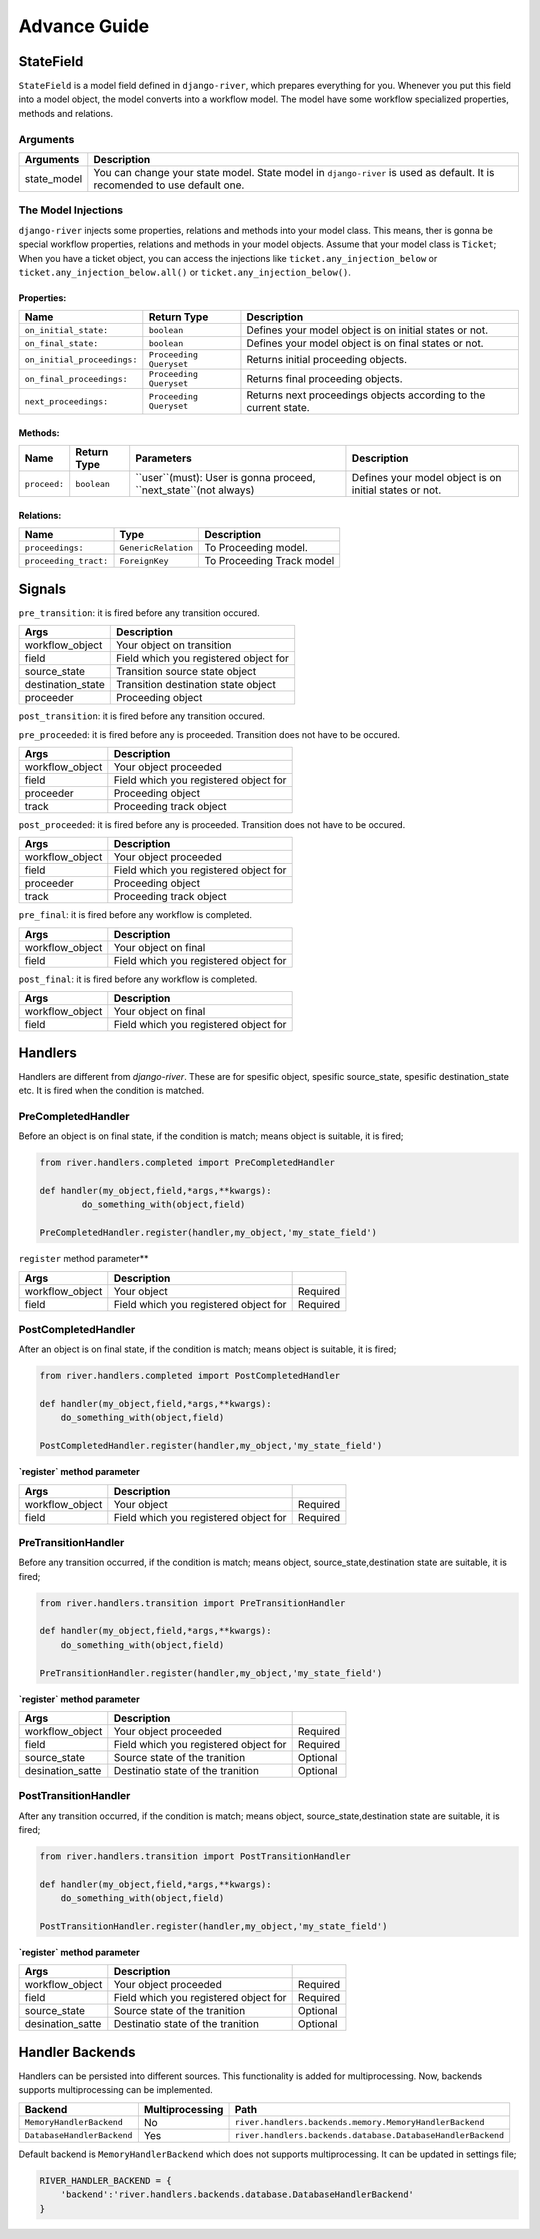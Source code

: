 .. _developer_guide:

Advance Guide
=============

StateField
----------
``StateField`` is a model field defined in ``django-river``, which prepares everything for you. Whenever you put this field into a model object, the model converts into a workflow model. The model have some workflow specialized properties, methods and relations.

Arguments
^^^^^^^^^

+-------------+---------------------------------------------------------------------------------------------------------------------------+
| Arguments   | Description                                                                                                               |
+=============+===========================================================================================================================+
| state_model | You can change your state model. State model in ``django-river`` is used as default. It is recomended to use default one. |
+-------------+---------------------------------------------------------------------------------------------------------------------------+



The Model Injections
^^^^^^^^^^^^^^^^^^^^
``django-river`` injects some properties, relations and methods into your model class. This means, ther is gonna be special workflow properties, relations and methods in your model objects. Assume that your model class is ``Ticket``; When you have a ticket object, you can access the injections like ``ticket.any_injection_below`` or ``ticket.any_injection_below.all()`` or ``ticket.any_injection_below()``.


Properties:
"""""""""""

+-----------------------------+-------------------------+------------------------------------------------------------------+
| Name                        | Return Type             | Description                                                      |
+=============================+=========================+==================================================================+
| ``on_initial_state:``       | ``boolean``             | Defines your model object is on initial states or not.           |
+-----------------------------+-------------------------+------------------------------------------------------------------+
| ``on_final_state:``         | ``boolean``             | Defines your model object is on final states or not.             |
+-----------------------------+-------------------------+------------------------------------------------------------------+
| ``on_initial_proceedings:`` | ``Proceeding Queryset`` | Returns initial proceeding objects.                              |
+-----------------------------+-------------------------+------------------------------------------------------------------+
| ``on_final_proceedings:``   | ``Proceeding Queryset`` | Returns final proceeding objects.                                |
+-----------------------------+-------------------------+------------------------------------------------------------------+
| ``next_proceedings:``       | ``Proceeding Queryset`` | Returns next proceedings objects according to the current state. |
+-----------------------------+-------------------------+------------------------------------------------------------------+



Methods:
""""""""

+--------------+-------------+-------------------------------------------------------------------+--------------------------------------------------------+
| Name         | Return Type | Parameters                                                        | Description                                            |
+==============+=============+===================================================================+========================================================+
| ``proceed:`` | ``boolean`` | ``user``(must): User is gonna proceed, ``next_state``(not always) | Defines your model object is on initial states or not. |
+--------------+-------------+-------------------------------------------------------------------+--------------------------------------------------------+



Relations:
""""""""""

+-----------------------+---------------------+---------------------------+
| Name                  | Type                | Description               |
+=======================+=====================+===========================+
| ``proceedings:``      | ``GenericRelation`` | To Proceeding model.      |
+-----------------------+---------------------+---------------------------+
| ``proceeding_tract:`` | ``ForeignKey``      | To Proceeding Track model |
+-----------------------+---------------------+---------------------------+


Signals
-------

``pre_transition``: it is fired before any transition occured.

+-------------------+---------------------------------------+
| **Args**          | **Description**                       |
+===================+=======================================+
| workflow_object   | Your object on transition             |
+-------------------+---------------------------------------+
| field             | Field which you registered object for |
+-------------------+---------------------------------------+
| source_state      | Transition source state object        |
+-------------------+---------------------------------------+
| destination_state | Transition destination state object   |
+-------------------+---------------------------------------+
| proceeder         | Proceeding object                     |
+-------------------+---------------------------------------+

``post_transition``: it is fired before any transition occured.

+-------------------+---------------------------------------+
| **Args**          | **Description**                       |
+===================+=======================================+
| workflow_object   | Your object on transition             |
+-------------------+---------------------------------------+
| field             | Field which you registered object for |
+-------------------+---------------------------------------+
| source_state      | Transition source state object        |
+-------------------+---------------------------------------+
| destination_state | Transition destination state object   |
+-------------------+---------------------------------------+
| proceeder        | Proceeding object                    |
+-------------------+---------------------------------------+


``pre_proceeded``: it is fired before any is proceeded. Transition does not have to be occured.

+-----------------+---------------------------------------+
| **Args**        | **Description**                       |
+=================+=======================================+
| workflow_object | Your object proceeded                 |
+-----------------+---------------------------------------+
| field           | Field which you registered object for |
+-----------------+---------------------------------------+
| proceeder       | Proceeding object                     |
+-----------------+---------------------------------------+
| track           | Proceeding track object               |
+-----------------+---------------------------------------+

``post_proceeded``: it is fired before any is proceeded. Transition does not have to be occured.

+-----------------+---------------------------------------+
| **Args**        | **Description**                       |
+=================+=======================================+
| workflow_object | Your object proceeded                 |
+-----------------+---------------------------------------+
| field           | Field which you registered object for |
+-----------------+---------------------------------------+
| proceeder       | Proceeding object                     |
+-----------------+---------------------------------------+
| track           | Proceeding track object               |
+-----------------+---------------------------------------+

``pre_final``: it is fired before any workflow is completed.

+-----------------+---------------------------------------+
| **Args**        | **Description**                       |
+=================+=======================================+
| workflow_object | Your object on final                  |
+-----------------+---------------------------------------+
| field           | Field which you registered object for |
+-----------------+---------------------------------------+

``post_final``: it is fired before any workflow is completed.

+-----------------+---------------------------------------+
| **Args**        | **Description**                       |
+=================+=======================================+
| workflow_object | Your object on final                  |
+-----------------+---------------------------------------+
| field           | Field which you registered object for |
+-----------------+---------------------------------------+





Handlers
--------
Handlers are different from `django-river`. These are for spesific object, spesific source_state, spesific destination_state etc. It is fired when the condition is matched.

PreCompletedHandler
^^^^^^^^^^^^^^^^^^^^
Before an object is on final state, if the condition is match; means object is suitable, it is fired;

.. code-block:: python

    from river.handlers.completed import PreCompletedHandler

    def handler(my_object,field,*args,**kwargs):
	    do_something_with(object,field)

    PreCompletedHandler.register(handler,my_object,'my_state_field')
	
	


``register`` method parameter**

+-----------------+---------------------------------------+----------+
| **Args**        | **Description**                       |          |
+=================+=======================================+==========+
| workflow_object | Your object                           | Required |
+-----------------+---------------------------------------+----------+
| field           | Field which you registered object for | Required |
+-----------------+---------------------------------------+----------+

PostCompletedHandler
^^^^^^^^^^^^^^^^^^^^^
After an object is on final state, if the condition is match; means object is suitable, it is fired;


.. code-block:: python

    from river.handlers.completed import PostCompletedHandler

    def handler(my_object,field,*args,**kwargs):
        do_something_with(object,field)
    
    PostCompletedHandler.register(handler,my_object,'my_state_field')


**`register` method parameter**

+-----------------+---------------------------------------+----------+
| **Args**        | **Description**                       |          |
+=================+=======================================+==========+
| workflow_object | Your object                           | Required |
+-----------------+---------------------------------------+----------+
| field           | Field which you registered object for | Required |
+-----------------+---------------------------------------+----------+

PreTransitionHandler
^^^^^^^^^^^^^^^^^^^^^
Before any transition occurred, if the condition is match; means object, source_state,destination state are suitable, it is fired;

.. code-block:: python

    from river.handlers.transition import PreTransitionHandler

    def handler(my_object,field,*args,**kwargs):
        do_something_with(object,field)

    PreTransitionHandler.register(handler,my_object,'my_state_field')


**`register` method parameter**

+------------------+---------------------------------------+----------+
| **Args**         | **Description**                       |          |
+==================+=======================================+==========+
| workflow_object  | Your object  proceeded                | Required |
+------------------+---------------------------------------+----------+
| field            | Field which you registered object for | Required |
+------------------+---------------------------------------+----------+
| source_state     | Source state of the tranition         | Optional |
+------------------+---------------------------------------+----------+
| desination_satte | Destinatio state of the tranition     | Optional |
+------------------+---------------------------------------+----------+

PostTransitionHandler
^^^^^^^^^^^^^^^^^^^^^^
After any transition occurred, if the condition is match; means object, source_state,destination state are suitable, it is fired;

.. code-block:: python

    from river.handlers.transition import PostTransitionHandler
    
    def handler(my_object,field,*args,**kwargs):
        do_something_with(object,field)

    PostTransitionHandler.register(handler,my_object,'my_state_field')


**`register` method parameter**

+------------------+---------------------------------------+----------+
| **Args**         | **Description**                       |          |
+==================+=======================================+==========+
| workflow_object  | Your object proceeded                 | Required |
+------------------+---------------------------------------+----------+
| field            | Field which you registered object for | Required |
+------------------+---------------------------------------+----------+
| source_state     | Source state of the tranition         | Optional |
+------------------+---------------------------------------+----------+
| desination_satte | Destinatio state of the tranition     | Optional |
+------------------+---------------------------------------+----------+


Handler Backends
-----------------
Handlers can be persisted into different sources. This functionality is added for multiprocessing. Now, backends supports multiprocessing can be implemented.

+----------------------------+-----------------+-------------------------------------------------------------+
| Backend                    | Multiprocessing | Path                                                        |
+============================+=================+=============================================================+
| ``MemoryHandlerBackend``   | No              | ``river.handlers.backends.memory.MemoryHandlerBackend``     |
+----------------------------+-----------------+-------------------------------------------------------------+
| ``DatabaseHandlerBackend`` | Yes             | ``river.handlers.backends.database.DatabaseHandlerBackend`` |
+----------------------------+-----------------+-------------------------------------------------------------+

Default backend is ``MemoryHandlerBackend`` which does not supports multiprocessing. It can be updated in settings file;

.. code-block:: python

    RIVER_HANDLER_BACKEND = {
        'backend':'river.handlers.backends.database.DatabaseHandlerBackend'
    }
